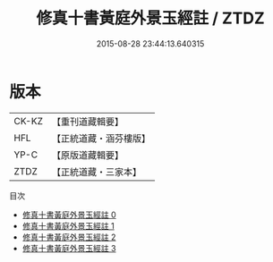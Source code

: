 #+TITLE: 修真十書黃庭外景玉經註 / ZTDZ

#+DATE: 2015-08-28 23:44:13.640315
* 版本
 |     CK-KZ|【重刊道藏輯要】|
 |       HFL|【正統道藏・涵芬樓版】|
 |      YP-C|【原版道藏輯要】|
 |      ZTDZ|【正統道藏・三家本】|
目次
 - [[file:KR5a0275_000.txt][修真十書黃庭外景玉經註 0]]
 - [[file:KR5a0275_001.txt][修真十書黃庭外景玉經註 1]]
 - [[file:KR5a0275_002.txt][修真十書黃庭外景玉經註 2]]
 - [[file:KR5a0275_003.txt][修真十書黃庭外景玉經註 3]]
